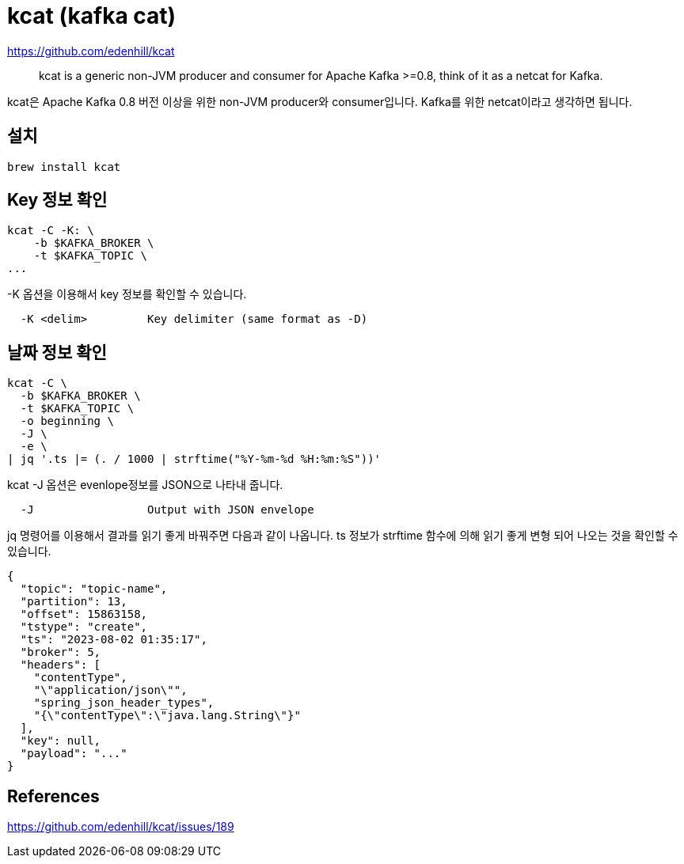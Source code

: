 :hardbreaks:
= kcat (kafka cat)

https://github.com/edenhill/kcat

> kcat is a generic non-JVM producer and consumer for Apache Kafka >=0.8, think of it as a netcat for Kafka.

kcat은 Apache Kafka 0.8 버전 이상을 위한 non-JVM producer와 consumer입니다. Kafka를 위한 netcat이라고 생각하면 됩니다.

== 설치
```
brew install kcat
```

== Key 정보 확인

```bash
kcat -C -K: \
    -b $KAFKA_BROKER \
    -t $KAFKA_TOPIC \
...
```
-K 옵션을 이용해서 key 정보를 확인할 수 있습니다.

```
  -K <delim>         Key delimiter (same format as -D)
```

== 날짜 정보 확인

```bash
kcat -C \
  -b $KAFKA_BROKER \
  -t $KAFKA_TOPIC \
  -o beginning \
  -J \
  -e \
| jq '.ts |= (. / 1000 | strftime("%Y-%m-%d %H:%m:%S"))'
```

kcat -J 옵션은 evenlope정보를 JSON으로 나타내 줍니다.
```
  -J                 Output with JSON envelope
```

jq 명령어를 이용해서 결과를 읽기 좋게 바꿔주면 다음과 같이 나옵니다. ts 정보가 strftime 함수에 의해 읽기 좋게 변형 되어 나오는 것을 확인할 수 있습니다.
```json
{
  "topic": "topic-name",
  "partition": 13,
  "offset": 15863158,
  "tstype": "create",
  "ts": "2023-08-02 01:35:17",
  "broker": 5,
  "headers": [
    "contentType",
    "\"application/json\"",
    "spring_json_header_types",
    "{\"contentType\":\"java.lang.String\"}"
  ],
  "key": null,
  "payload": "..."
}
```


== References

https://github.com/edenhill/kcat/issues/189
